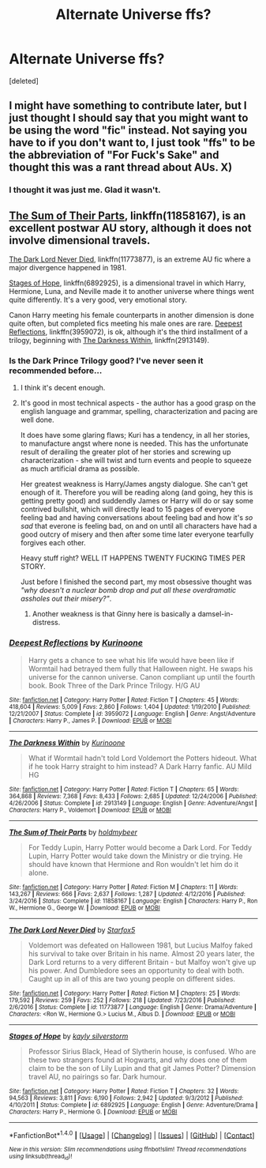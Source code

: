 #+TITLE: Alternate Universe ffs?

* Alternate Universe ffs?
:PROPERTIES:
:Score: 8
:DateUnix: 1508361257.0
:DateShort: 2017-Oct-19
:END:
[deleted]


** I might have something to contribute later, but I just thought I should say that you might want to be using the word "fic" instead. Not saying you have to if you don't want to, I just took "ffs" to be the abbreviation of "For Fuck's Sake" and thought this was a rant thread about AUs. X)
:PROPERTIES:
:Author: Averant
:Score: 10
:DateUnix: 1508367397.0
:DateShort: 2017-Oct-19
:END:

*** I thought it was just me. Glad it wasn't.
:PROPERTIES:
:Author: t1mepiece
:Score: 2
:DateUnix: 1508452234.0
:DateShort: 2017-Oct-20
:END:


** [[https://www.fanfiction.net/s/11858167/1/The-Sum-of-Their-Parts][The Sum of Their Parts]], linkffn(11858167), is an excellent postwar AU story, although it does not involve dimensional travels.

[[https://www.fanfiction.net/s/11773877/1/The-Dark-Lord-Never-Died][The Dark Lord Never Died]], linkffn(11773877), is an extreme AU fic where a major divergence happened in 1981.

[[https://www.fanfiction.net/s/6892925/1/Stages-of-Hope][Stages of Hope]], linkffn(6892925), is a dimensional travel in which Harry, Hermione, Luna, and Neville made it to another universe where things went quite differently. It's a very good, very emotional story.

Canon Harry meeting his female counterparts in another dimension is done quite often, but completed fics meeting his male ones are rare. [[https://www.fanfiction.net/s/3959072/1/Deepest-Reflections][Deepest Reflections]], linkffn(3959072), is ok, although it's the third installment of a trilogy, beginning with [[https://www.fanfiction.net/s/2913149/1/The-Darkness-Within][The Darkness Within]], linkffn(2913149).
:PROPERTIES:
:Author: InquisitorCOC
:Score: 4
:DateUnix: 1508364715.0
:DateShort: 2017-Oct-19
:END:

*** Is the Dark Prince Trilogy good? I've never seen it recommended before...
:PROPERTIES:
:Author: Esarathon
:Score: 3
:DateUnix: 1508414304.0
:DateShort: 2017-Oct-19
:END:

**** I think it's decent enough.
:PROPERTIES:
:Author: InquisitorCOC
:Score: 4
:DateUnix: 1508420689.0
:DateShort: 2017-Oct-19
:END:


**** It's good in most technical aspects - the author has a good grasp on the english language and grammar, spelling, characterization and pacing are well done.

It does have some glaring flaws; Kuri has a tendency, in all her stories, to manufacture angst where none is needed. This has the unfortunate result of derailing the greater plot of her stories and screwing up characterization - she will twist and turn events and people to squeeze as much artificial drama as possible.

Her greatest weakness is Harry/James angsty dialogue. She can't get enough of it. Therefore you will be reading along (and going, hey this is getting pretty good) and suddendly James or Harry will do or say some contrived bullshit, which will directly lead to 15 pages of everyone feeling bad and having conversations about feeling bad and how it's /so sad/ that everone is feeling bad, on and on until all characters have had a good outcry of misery and then after some time later everyone tearfully forgives each other.

Heavy stuff right? WELL IT HAPPENS TWENTY FUCKING TIMES PER STORY.

Just before I finished the second part, my most obsessive thought was /"why doesn't a nuclear bomb drop and put all these overdramatic assholes out their misery?"/.
:PROPERTIES:
:Author: T0lias
:Score: 5
:DateUnix: 1508429675.0
:DateShort: 2017-Oct-19
:END:

***** Another weakness is that Ginny here is basically a damsel-in-distress.
:PROPERTIES:
:Author: InquisitorCOC
:Score: 4
:DateUnix: 1508436138.0
:DateShort: 2017-Oct-19
:END:


*** [[http://www.fanfiction.net/s/3959072/1/][*/Deepest Reflections/*]] by [[https://www.fanfiction.net/u/1034541/Kurinoone][/Kurinoone/]]

#+begin_quote
  Harry gets a chance to see what his life would have been like if Wormtail had betrayed them fully that Halloween night. He swaps his universe for the cannon universe. Canon compliant up until the fourth book. Book Three of the Dark Prince Trilogy. H/G AU
#+end_quote

^{/Site/: [[http://www.fanfiction.net/][fanfiction.net]] *|* /Category/: Harry Potter *|* /Rated/: Fiction T *|* /Chapters/: 45 *|* /Words/: 418,604 *|* /Reviews/: 5,009 *|* /Favs/: 2,860 *|* /Follows/: 1,404 *|* /Updated/: 1/19/2010 *|* /Published/: 12/21/2007 *|* /Status/: Complete *|* /id/: 3959072 *|* /Language/: English *|* /Genre/: Angst/Adventure *|* /Characters/: Harry P., James P. *|* /Download/: [[http://www.ff2ebook.com/old/ffn-bot/index.php?id=3959072&source=ff&filetype=epub][EPUB]] or [[http://www.ff2ebook.com/old/ffn-bot/index.php?id=3959072&source=ff&filetype=mobi][MOBI]]}

--------------

[[http://www.fanfiction.net/s/2913149/1/][*/The Darkness Within/*]] by [[https://www.fanfiction.net/u/1034541/Kurinoone][/Kurinoone/]]

#+begin_quote
  What if Wormtail hadn't told Lord Voldemort the Potters hideout. What if he took Harry straight to him instead? A Dark Harry fanfic. AU Mild HG
#+end_quote

^{/Site/: [[http://www.fanfiction.net/][fanfiction.net]] *|* /Category/: Harry Potter *|* /Rated/: Fiction T *|* /Chapters/: 65 *|* /Words/: 364,868 *|* /Reviews/: 7,368 *|* /Favs/: 8,433 *|* /Follows/: 2,685 *|* /Updated/: 12/24/2006 *|* /Published/: 4/26/2006 *|* /Status/: Complete *|* /id/: 2913149 *|* /Language/: English *|* /Genre/: Adventure/Angst *|* /Characters/: Harry P., Voldemort *|* /Download/: [[http://www.ff2ebook.com/old/ffn-bot/index.php?id=2913149&source=ff&filetype=epub][EPUB]] or [[http://www.ff2ebook.com/old/ffn-bot/index.php?id=2913149&source=ff&filetype=mobi][MOBI]]}

--------------

[[http://www.fanfiction.net/s/11858167/1/][*/The Sum of Their Parts/*]] by [[https://www.fanfiction.net/u/7396284/holdmybeer][/holdmybeer/]]

#+begin_quote
  For Teddy Lupin, Harry Potter would become a Dark Lord. For Teddy Lupin, Harry Potter would take down the Ministry or die trying. He should have known that Hermione and Ron wouldn't let him do it alone.
#+end_quote

^{/Site/: [[http://www.fanfiction.net/][fanfiction.net]] *|* /Category/: Harry Potter *|* /Rated/: Fiction M *|* /Chapters/: 11 *|* /Words/: 143,267 *|* /Reviews/: 666 *|* /Favs/: 2,637 *|* /Follows/: 1,287 *|* /Updated/: 4/12/2016 *|* /Published/: 3/24/2016 *|* /Status/: Complete *|* /id/: 11858167 *|* /Language/: English *|* /Characters/: Harry P., Ron W., Hermione G., George W. *|* /Download/: [[http://www.ff2ebook.com/old/ffn-bot/index.php?id=11858167&source=ff&filetype=epub][EPUB]] or [[http://www.ff2ebook.com/old/ffn-bot/index.php?id=11858167&source=ff&filetype=mobi][MOBI]]}

--------------

[[http://www.fanfiction.net/s/11773877/1/][*/The Dark Lord Never Died/*]] by [[https://www.fanfiction.net/u/2548648/Starfox5][/Starfox5/]]

#+begin_quote
  Voldemort was defeated on Halloween 1981, but Lucius Malfoy faked his survival to take over Britain in his name. Almost 20 years later, the Dark Lord returns to a very different Britain - but Malfoy won't give up his power. And Dumbledore sees an opportunity to deal with both. Caught up in all of this are two young people on different sides.
#+end_quote

^{/Site/: [[http://www.fanfiction.net/][fanfiction.net]] *|* /Category/: Harry Potter *|* /Rated/: Fiction M *|* /Chapters/: 25 *|* /Words/: 179,592 *|* /Reviews/: 259 *|* /Favs/: 252 *|* /Follows/: 218 *|* /Updated/: 7/23/2016 *|* /Published/: 2/6/2016 *|* /Status/: Complete *|* /id/: 11773877 *|* /Language/: English *|* /Genre/: Drama/Adventure *|* /Characters/: <Ron W., Hermione G.> Lucius M., Albus D. *|* /Download/: [[http://www.ff2ebook.com/old/ffn-bot/index.php?id=11773877&source=ff&filetype=epub][EPUB]] or [[http://www.ff2ebook.com/old/ffn-bot/index.php?id=11773877&source=ff&filetype=mobi][MOBI]]}

--------------

[[http://www.fanfiction.net/s/6892925/1/][*/Stages of Hope/*]] by [[https://www.fanfiction.net/u/291348/kayly-silverstorm][/kayly silverstorm/]]

#+begin_quote
  Professor Sirius Black, Head of Slytherin house, is confused. Who are these two strangers found at Hogwarts, and why does one of them claim to be the son of Lily Lupin and that git James Potter? Dimension travel AU, no pairings so far. Dark humour.
#+end_quote

^{/Site/: [[http://www.fanfiction.net/][fanfiction.net]] *|* /Category/: Harry Potter *|* /Rated/: Fiction T *|* /Chapters/: 32 *|* /Words/: 94,563 *|* /Reviews/: 3,811 *|* /Favs/: 6,190 *|* /Follows/: 2,942 *|* /Updated/: 9/3/2012 *|* /Published/: 4/10/2011 *|* /Status/: Complete *|* /id/: 6892925 *|* /Language/: English *|* /Genre/: Adventure/Drama *|* /Characters/: Harry P., Hermione G. *|* /Download/: [[http://www.ff2ebook.com/old/ffn-bot/index.php?id=6892925&source=ff&filetype=epub][EPUB]] or [[http://www.ff2ebook.com/old/ffn-bot/index.php?id=6892925&source=ff&filetype=mobi][MOBI]]}

--------------

*FanfictionBot*^{1.4.0} *|* [[[https://github.com/tusing/reddit-ffn-bot/wiki/Usage][Usage]]] | [[[https://github.com/tusing/reddit-ffn-bot/wiki/Changelog][Changelog]]] | [[[https://github.com/tusing/reddit-ffn-bot/issues/][Issues]]] | [[[https://github.com/tusing/reddit-ffn-bot/][GitHub]]] | [[[https://www.reddit.com/message/compose?to=tusing][Contact]]]

^{/New in this version: Slim recommendations using/ ffnbot!slim! /Thread recommendations using/ linksub(thread_id)!}
:PROPERTIES:
:Author: FanfictionBot
:Score: 2
:DateUnix: 1508364744.0
:DateShort: 2017-Oct-19
:END:
